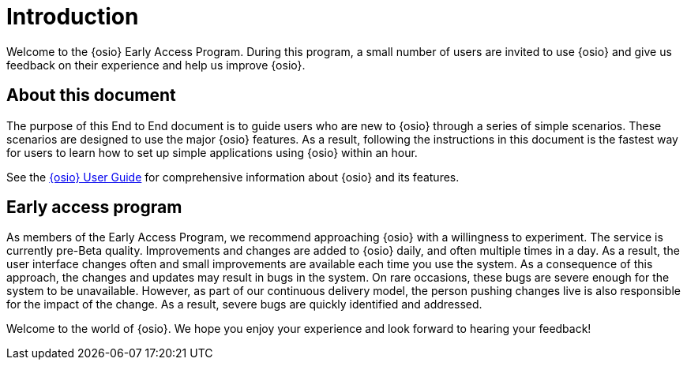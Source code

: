 [id="old_introduction"]
= Introduction

Welcome to the {osio} Early Access Program. During this program, a small number of users are invited to use {osio} and give us feedback on their experience and help us improve {osio}.


[id="old_about-this-document"]
== About this document

The purpose of this End to End document is to guide users who are new to {osio} through a series of simple scenarios. These scenarios are designed to use the major {osio} features. As a result, following the instructions in this document is the fastest way for users to learn how to set up simple applications using {osio} within an hour.

See the link:user_guide.html[{osio} User Guide] for comprehensive information about {osio} and its features.


[id="old_early-access-program"]
== Early access program

As members of the Early Access Program, we recommend approaching {osio} with a willingness to experiment. The service is currently pre-Beta quality. Improvements and changes are added to {osio} daily, and often multiple times in a day. As a result, the user interface changes often and small improvements are available each time you use the system. As a consequence of this approach, the changes and updates may result in bugs in the system. On rare occasions, these bugs are severe enough for the system to be unavailable. However, as part of our continuous delivery model, the person pushing changes live is also responsible for the impact of the change. As a result, severe bugs are quickly identified and addressed.

Welcome to the world of {osio}. We hope you enjoy your experience and look forward to hearing your feedback!
